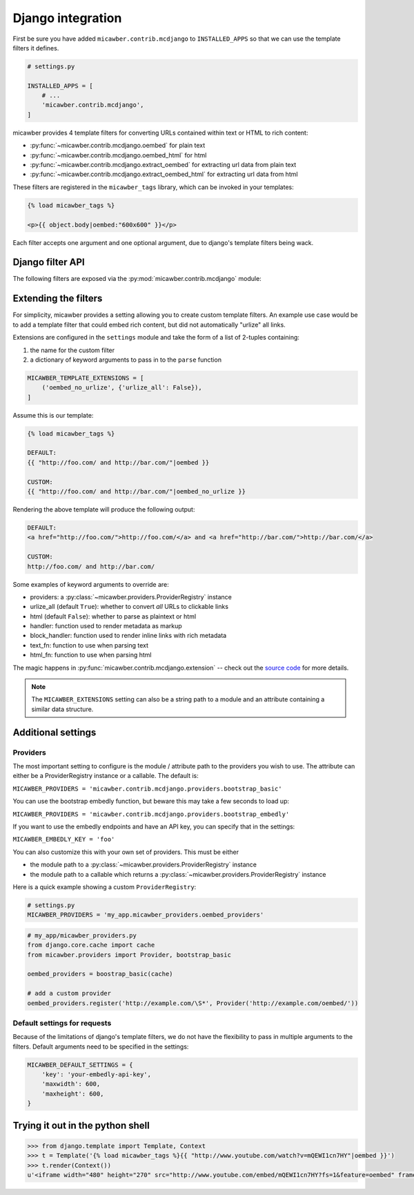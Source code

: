 .. _django:

Django integration
==================

First be sure you have added ``micawber.contrib.mcdjango`` to ``INSTALLED_APPS``
so that we can use the template filters it defines.

.. code-block:: python

    # settings.py

    INSTALLED_APPS = [
        # ...
        'micawber.contrib.mcdjango',
    ]

micawber provides 4 template filters for converting URLs contained within
text or HTML to rich content:

* :py:func:`~micawber.contrib.mcdjango.oembed` for plain text
* :py:func:`~micawber.contrib.mcdjango.oembed_html` for html
* :py:func:`~micawber.contrib.mcdjango.extract_oembed` for extracting url data from plain text
* :py:func:`~micawber.contrib.mcdjango.extract_oembed_html` for extracting url data from html

These filters are registered in the ``micawber_tags`` library, which can be
invoked in your templates:

.. code-block:: html

    {% load micawber_tags %}

    <p>{{ object.body|oembed:"600x600" }}</p>

Each filter accepts one argument and one optional argument, due to django's template
filters being wack.


Django filter API
-----------------

.. py:module:: micawber.contrib.mcdjango

The following filters are exposed via the :py:mod:`micawber.contrib.mcdjango` module:

.. py:function:: oembed(text[, width_height=None])

    Parse the given text, rendering URLs as rich media

    Usage within a django template:

    .. code-block:: python

        {{ blog_entry.body|oembed:"600x600" }}

    :param text: the text to be parsed **do not use HTML**
    :param width_height: string containing maximum for width and optionally height, of
        format "WIDTHxHEIGHT" or "WIDTH", e.g. "500x500" or "800"
    :rtype: parsed text with rich content embedded

.. py:function:: oembed_html(html[, width_height=None])

    Exactly the same as above except for usage *with html*

    Usage within a django template:

    .. code-block:: python

        {{ blog_entry.body|markdown|oembed_html:"600x600" }}

.. py:function:: extract_oembed(text[, width_height=None])

    Parse the given text, returning a list of 2-tuples containing url and metadata
    about the url.

    Usage within a django template:

    .. code-block:: python

        {% for url, metadata in blog_entry.body|extract_oembed:"600x600" %}
          <img src="{{ metadata.thumbnail_url }}" />
        {% endfor %}

    :param text: the text to be parsed **do not use HTML**
    :param width_height: string containing maximum for width and optionally height, of
        format "WIDTHxHEIGHT" or "WIDTH", e.g. "500x500" or "800"
    :rtype: 2-tuples containing the URL and a dictionary of metadata

.. py:function:: extract_oembed_html(html[, width_height=None])

    Exactly the same as above except for usage *with html*


Extending the filters
---------------------

For simplicity, micawber provides a setting allowing you to create custom template
filters.  An example use case would be to add a template filter that could embed
rich content, but did not automatically "urlize" all links.

Extensions are configured in the ``settings`` module and take the form of a list of
2-tuples containing:

1. the name for the custom filter
2. a dictionary of keyword arguments to pass in to the ``parse`` function

.. code-block:: python

    MICAWBER_TEMPLATE_EXTENSIONS = [
        ('oembed_no_urlize', {'urlize_all': False}),
    ]

Assume this is our template:

.. code-block:: html

    {% load micawber_tags %}

    DEFAULT:
    {{ "http://foo.com/ and http://bar.com/"|oembed }}

    CUSTOM:
    {{ "http://foo.com/ and http://bar.com/"|oembed_no_urlize }}

Rendering the above template will produce the following output:

.. code-block:: html

    DEFAULT:
    <a href="http://foo.com/">http://foo.com/</a> and <a href="http://bar.com/">http://bar.com/</a>

    CUSTOM:
    http://foo.com/ and http://bar.com/

Some examples of keyword arguments to override are:

* providers: a :py:class:`~micawber.providers.ProviderRegistry` instance
* urlize_all (default ``True``): whether to convert *all* URLs to clickable links
* html (default ``False``): whether to parse as plaintext or html
* handler: function used to render metadata as markup
* block_handler: function used to render inline links with rich metadata
* text_fn: function to use when parsing text
* html_fn: function to use when parsing html

The magic happens in :py:func:`micawber.contrib.mcdjango.extension` -- check
out the `source code <https://github.com/coleifer/micawber/blob/master/micawber/contrib/mcdjango/__init__.py>`_ for more details.

.. note:: 
    The ``MICAWBER_EXTENSIONS`` setting can also be a string path to
    a module and an attribute containing a similar data structure.


Additional settings
-------------------

Providers
^^^^^^^^^

The most important setting to configure is the module / attribute
path to the providers you wish to use.  The attribute can either
be a ProviderRegistry instance or a callable.  The default is:

``MICAWBER_PROVIDERS = 'micawber.contrib.mcdjango.providers.bootstrap_basic'``

You can use the bootstrap embedly function, but beware this may take a few
seconds to load up:

``MICAWBER_PROVIDERS = 'micawber.contrib.mcdjango.providers.bootstrap_embedly'``

If you want to use the embedly endpoints and have an API key, you can specify
that in the settings:

``MICAWBER_EMBEDLY_KEY = 'foo'``

You can also customize this with your own set of providers.  This must be either

* the module path to a :py:class:`~micawber.providers.ProviderRegistry` instance
* the module path to a callable which returns a :py:class:`~micawber.providers.ProviderRegistry` instance

Here is a quick example showing a custom ``ProviderRegistry``:

.. code-block:: python

    # settings.py
    MICAWBER_PROVIDERS = 'my_app.micawber_providers.oembed_providers'

.. code-block:: python

    # my_app/micawber_providers.py
    from django.core.cache import cache
    from micawber.providers import Provider, bootstrap_basic

    oembed_providers = boostrap_basic(cache)

    # add a custom provider
    oembed_providers.register('http://example.com/\S*', Provider('http://example.com/oembed/'))


Default settings for requests
^^^^^^^^^^^^^^^^^^^^^^^^^^^^^

Because of the limitations of django's template filters, we do not
have the flexibility to pass in multiple arguments to the filters.
Default arguments need to be specified in the settings:

.. code-block:: python

    MICAWBER_DEFAULT_SETTINGS = {
        'key': 'your-embedly-api-key',
        'maxwidth': 600,
        'maxheight': 600,
    }


Trying it out in the python shell
---------------------------------

.. code-block:: python

    >>> from django.template import Template, Context
    >>> t = Template('{% load micawber_tags %}{{ "http://www.youtube.com/watch?v=mQEWI1cn7HY"|oembed }}')
    >>> t.render(Context())
    u'<iframe width="480" height="270" src="http://www.youtube.com/embed/mQEWI1cn7HY?fs=1&feature=oembed" frameborder="0" allowfullscreen></iframe>'
